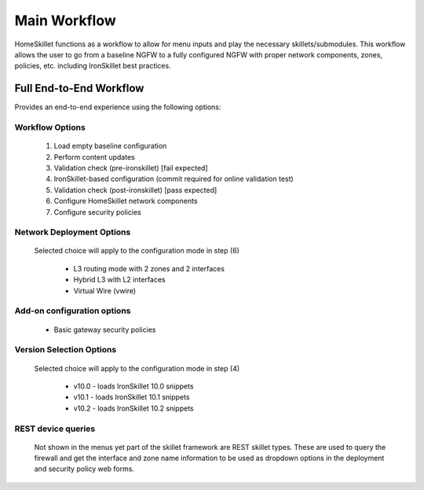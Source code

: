 
Main Workflow
=============

HomeSkillet functions as a workflow to allow for menu inputs and play the necessary skillets/submodules. This workflow
allows the user to go from a baseline NGFW to a fully configured NGFW with proper network components, zones, policies, etc.
including IronSkillet best practices.


Full End-to-End Workflow
------------------------

Provides an end-to-end experience using the following options:

Workflow Options
~~~~~~~~~~~~~~~~

    (1) Load empty baseline configuration
    (2) Perform content updates
    (3) Validation check (pre-ironskillet) [fail expected]
    (4) IronSkillet-based configuration (commit required for online validation test)
    (5) Validation check (post-ironskillet) [pass expected]
    (6) Configure HomeSkillet network components
    (7) Configure security policies

Network Deployment Options
~~~~~~~~~~~~~~~~~~~~~~~~~~

  Selected choice will apply to the configuration mode in step (6)

    * L3 routing mode with 2 zones and 2 interfaces
    * Hybrid L3 with L2 interfaces
    * Virtual Wire (vwire)

Add-on configuration options
~~~~~~~~~~~~~~~~~~~~~~~~~~~~

    + Basic gateway security policies

Version Selection Options
~~~~~~~~~~~~~~~~~~~~~~~~~~~~

  Selected choice will apply to the configuration mode in step (4)

    + v10.0 - loads IronSkillet 10.0 snippets
    + v10.1 - loads IronSkillet 10.1 snippets
    + v10.2 - loads IronSkillet 10.2 snippets


REST device queries
~~~~~~~~~~~~~~~~~~~

  Not shown in the menus yet part of the skillet framework are REST skillet types.
  These are used to query the firewall and get the interface and zone name information to be
  used as dropdown options in the deployment and security policy web forms.




